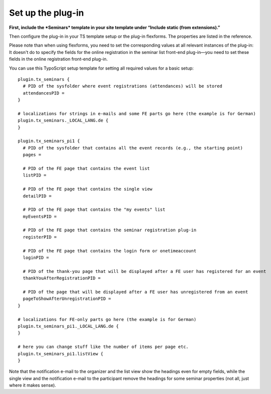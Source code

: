 .. ==================================================
.. FOR YOUR INFORMATION
.. --------------------------------------------------
.. -*- coding: utf-8 -*- with BOM.

.. ==================================================
.. DEFINE SOME TEXTROLES
.. --------------------------------------------------
.. role::   underline
.. role::   typoscript(code)
.. role::   ts(typoscript)
   :class:  typoscript
.. role::   php(code)


Set up the plug-in
^^^^^^^^^^^^^^^^^^

**First, include the *Seminars* template in your site template under
“Include static (from extensions).”**

Then configure the plug-in in your TS template setup or the plug-in
flexforms. The properties are listed in the reference.

Please note than when using flexforms, you need to set the
corresponding values at all relevant instances of the plug-in: It
doesn't do to specify the fields for the online registration in the
seminar list front-end plug-in—you need to set these fields in the
online registration front-end plug-in.

You can use this TypoScript setup template for setting all required
values for a basic setup:

::

   plugin.tx_seminars {
     # PID of the sysfolder where event registrations (attendances) will be stored
     attendancesPID =
   }

   # localizations for strings in e-mails and some FE parts go here (the example is for German)
   plugin.tx_seminars._LOCAL_LANG.de {
   }

   plugin.tx_seminars_pi1 {
     # PID of the sysfolder that contains all the event records (e.g., the starting point)
     pages =

     # PID of the FE page that contains the event list
     listPID =

     # PID of the FE page that contains the single view
     detailPID =

     # PID of the FE page that contains the "my events" list
     myEventsPID =

     # PID of the FE page that contains the seminar registration plug-in
     registerPID =

     # PID of the FE page that contains the login form or onetimeaccount
     loginPID =

     # PID of the thank-you page that will be displayed after a FE user has registered for an event
     thankYouAfterRegistrationPID =

     # PID of the page that will be displayed after a FE user has unregistered from an event
     pageToShowAfterUnregistrationPID =
   }

   # localizations for FE-only parts go here (the example is for German)
   plugin.tx_seminars_pi1._LOCAL_LANG.de {
   }

   # here you can change stuff like the number of items per page etc.
   plugin.tx_seminars_pi1.listView {
   }

Note that the notification e-mail to the organizer and the list view
show the headings even for empty fields, while the single view and the
notification e-mail to the participant remove the headings for some
seminar properties (not all, just where it makes sense).
